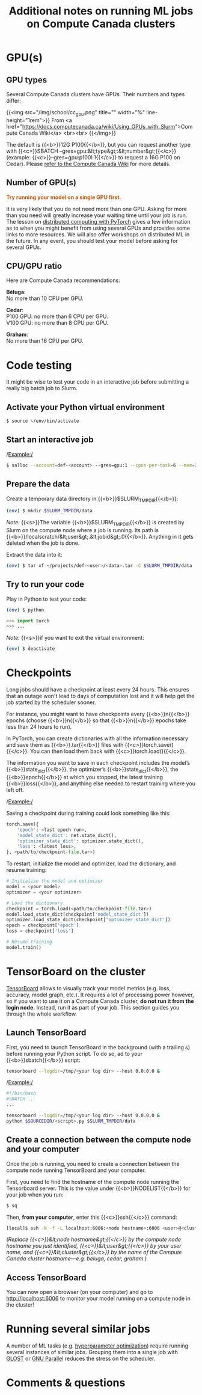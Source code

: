 #+title: Additional notes on running ML jobs on Compute Canada clusters
#+description: Reading
#+colordes: #538cc6
#+slug: pt-16-mlhpc
#+weight: 16

* GPU(s)

** GPU types

Several Compute Canada clusters have GPUs. Their numbers and types differ:

{{<img src="/img/school/cc_gpu.png" title="" width="%" line-height="1rem">}}
From <a href="https://docs.computecanada.ca/wiki/Using_GPUs_with_Slurm">Compute Canada Wiki</a>
<br><br>
{{</img>}}

The default is {{<b>}}12G P100{{</b>}}, but you can request another type with {{<c>}}SBATCH --gres=gpu:&lt;type&gt;:&lt;number&gt;{{</c>}} (example: {{<c>}}--gres=gpu:p100l:1{{</c>}} to request a 16G P100 on Cedar). Please [[https://docs.computecanada.ca/wiki/Using_GPUs_with_Slurm#Specifying_the_type_of_GPU_to_use][refer to the Compute Canada Wiki]] for more details.

** Number of GPU(s)

#+BEGIN_export html
<font color="#bf540c"><b>Try running your model on a single GPU first.</b></font>
#+END_export

It is very likely that you do not need more than one GPU. Asking for more than you need will greatly increase your waiting time until your job is run. The lesson on [[https://westgrid-ml.netlify.app/schoolremake/pt-15-distributed.html][distributed computing with PyTorch]] gives a few information as to when you might benefit from using several GPUs and provides some links to more resources. We will also offer workshops on distributed ML in the future. In any event, you should test your model before asking for several GPUs.

** CPU/GPU ratio

Here are Compute Canada recommendations:

*Béluga*:\\
No more than 10 CPU per GPU.

*Cedar*:\\
P100 GPU: no more than 6 CPU per GPU.\\
V100 GPU: no more than 8 CPU per GPU.

*Graham*:\\
No more than 16 CPU per GPU.

* Code testing 

It might be wise to test your code in an interactive job before submitting a really big batch job to Slurm.

** Activate your Python virtual environment

#+BEGIN_src sh
$ source ~/env/bin/activate
#+END_src

** Start an interactive job

/Example:/

#+BEGIN_src sh
$ salloc --account=def-<account> --gres=gpu:1 --cpus-per-task=6 --mem=32000 --time=0:30:0
#+END_src

** Prepare the data

Create a temporary data directory in {{<b>}}$SLURM_TMPDIR{{</b>}}:

#+BEGIN_src sh
(env) $ mkdir $SLURM_TMPDIR/data
#+END_src

#+BEGIN_simplebox
/Note:/ {{<s>}}The variable {{<b>}}$SLURM_TMPDIR{{</b>}} is created by Slurm on the compute node where a job is running. Its path is {{<b>}}/localscratch/&lt;user&gt;.&lt;jobid&gt;.0{{</b>}}. Anything in it gets deleted when the job is done.
#+END_simplebox

Extract the data into it:

#+BEGIN_src sh
(env) $ tar xf ~/projects/def-<user>/<data>.tar -C $SLURM_TMPDIR/data
#+END_src

** Try to run your code

Play in Python to test your code:

#+BEGIN_src sh
(env) $ python
#+END_src

#+BEGIN_src python
>>> import torch
>>> ...
#+END_src

/Note:/ {{<s>}}if you want to exit the virtual environment:

#+BEGIN_src sh
(env) $ deactivate
#+END_src

* Checkpoints

Long jobs should have a checkpoint at least every 24 hours. This ensures that an outage won't lead to days of computation lost and it will help get the job started by the scheduler sooner.

For instance, you might want to have checkpoints every {{<b>}}n{{</b>}} epochs (choose {{<b>}}n{{</b>}} so that {{<b>}}n{{</b>}} epochs take less than 24 hours to run).

In PyTorch, you can create dictionaries with all the information necessary and save them as {{<b>}}.tar{{</b>}} files with {{<c>}}torch.save(){{</c>}}. You can then load them back with {{<c>}}torch.load(){{</c>}}.

The information you want to save in each checkpoint includes the model’s {{<b>}}state_dict{{</b>}}, the optimizer’s {{<b>}}state_dict{{</b>}}, the {{<b>}}epoch{{</b>}} at which you stopped, the latest training {{<b>}}loss{{</b>}}, and anything else needed to restart training where you left off.

/Example:/

Saving a checkpoint during training could look something like this:

#+BEGIN_src python
torch.save({
    'epoch': <last epoch run>,
    'model_state_dict': net.state_dict(),
    'optimizer_state_dict': optimizer.state_dict(),
    'loss': <latest loss>,
}, <path/to/checkpoint-file.tar>)
#+END_src

To restart, initialize the model and optimizer, load the dictionary, and resume training:

#+BEGIN_src python
# Initialize the model and optimizer
model = <your model>
optimizer = <your optimizer>

# Load the dictionary
checkpoint = torch.load(<path/to/checkpoint-file.tar>)
model.load_state_dict(checkpoint['model_state_dict'])
optimizer.load_state_dict(checkpoint['optimizer_state_dict'])
epoch = checkpoint['epoch']
loss = checkpoint['loss']

# Resume training
model.train()
#+END_src

* TensorBoard on the cluster

[[https://github.com/tensorflow/tensorboard][TensorBoard]] allows to visually track your model metrics (e.g. loss, accuracy, model graph, etc.). It requires a lot of processing power however, so if you want to use it on a Compute Canada cluster, *do not run it from the login node.* Instead, run it as part of your job. This section guides you through the whole workflow.

** Launch TensorBoard

First, you need to launch TensorBoard in the background (with a trailing ~&~) before running your Python script. To do so, ad to your {{<b>}}sbatch{{</b>}} script:

#+BEGIN_src sh
tensorboard --logdir=/tmp/<your log dir> --host 0.0.0.0 &
#+END_src

/Example:/

#+BEGIN_src sh
#!/bin/bash
#SBATCH ...
...

tensorboard --logdir=/tmp/<your log dir> --host 0.0.0.0 &
python $SOURCEDIR/<script>.py $SLURM_TMPDIR/data
#+END_src

** Create a connection between the compute node and your computer

Once the job is running, you need to create a connection between the compute node running TensorBoard and your computer.

First, you need to find the hostname of the compute node running the Tensorboard server. This is the value under {{<b>}}NODELIST{{</b>}} for your job when you run:

#+BEGIN_src sh
$ sq
#+END_src

Then, *from your computer*, enter this {{<c>}}ssh{{</c>}} command:

#+BEGIN_src sh
[local]$ ssh -N -f -L localhost:6006:<node hostname>:6006 <user>@<cluster>.computecanada.ca
#+END_src

/(Replace {{<c>}}&lt;node hostname&gt;{{</c>}} by the compute node hostname you just identified, {{<c>}}&lt;user&gt;{{</c>}} by your user name, and {{<c>}}&lt;cluster&gt;{{</c>}} by the name of the Compute Canada cluster hostname—e.g. beluga, cedar, graham.)/

** Access TensorBoard

You can now open a browser (on your computer) and go to http://localhost:6006 to monitor your model running on a compute node in the cluster!

* Running several similar jobs

A number of ML tasks (e.g. [[https://en.wikipedia.org/wiki/Hyperparameter_optimization][hyperparameter optimization]]) require running several instances of similar jobs. Grouping them into a single job with [[https://docs.computecanada.ca/wiki/GLOST][GLOST]] or [[https://docs.computecanada.ca/wiki/GNU_Parallel][GNU Parallel]] reduces the stress on the scheduler.

* Comments & questions
